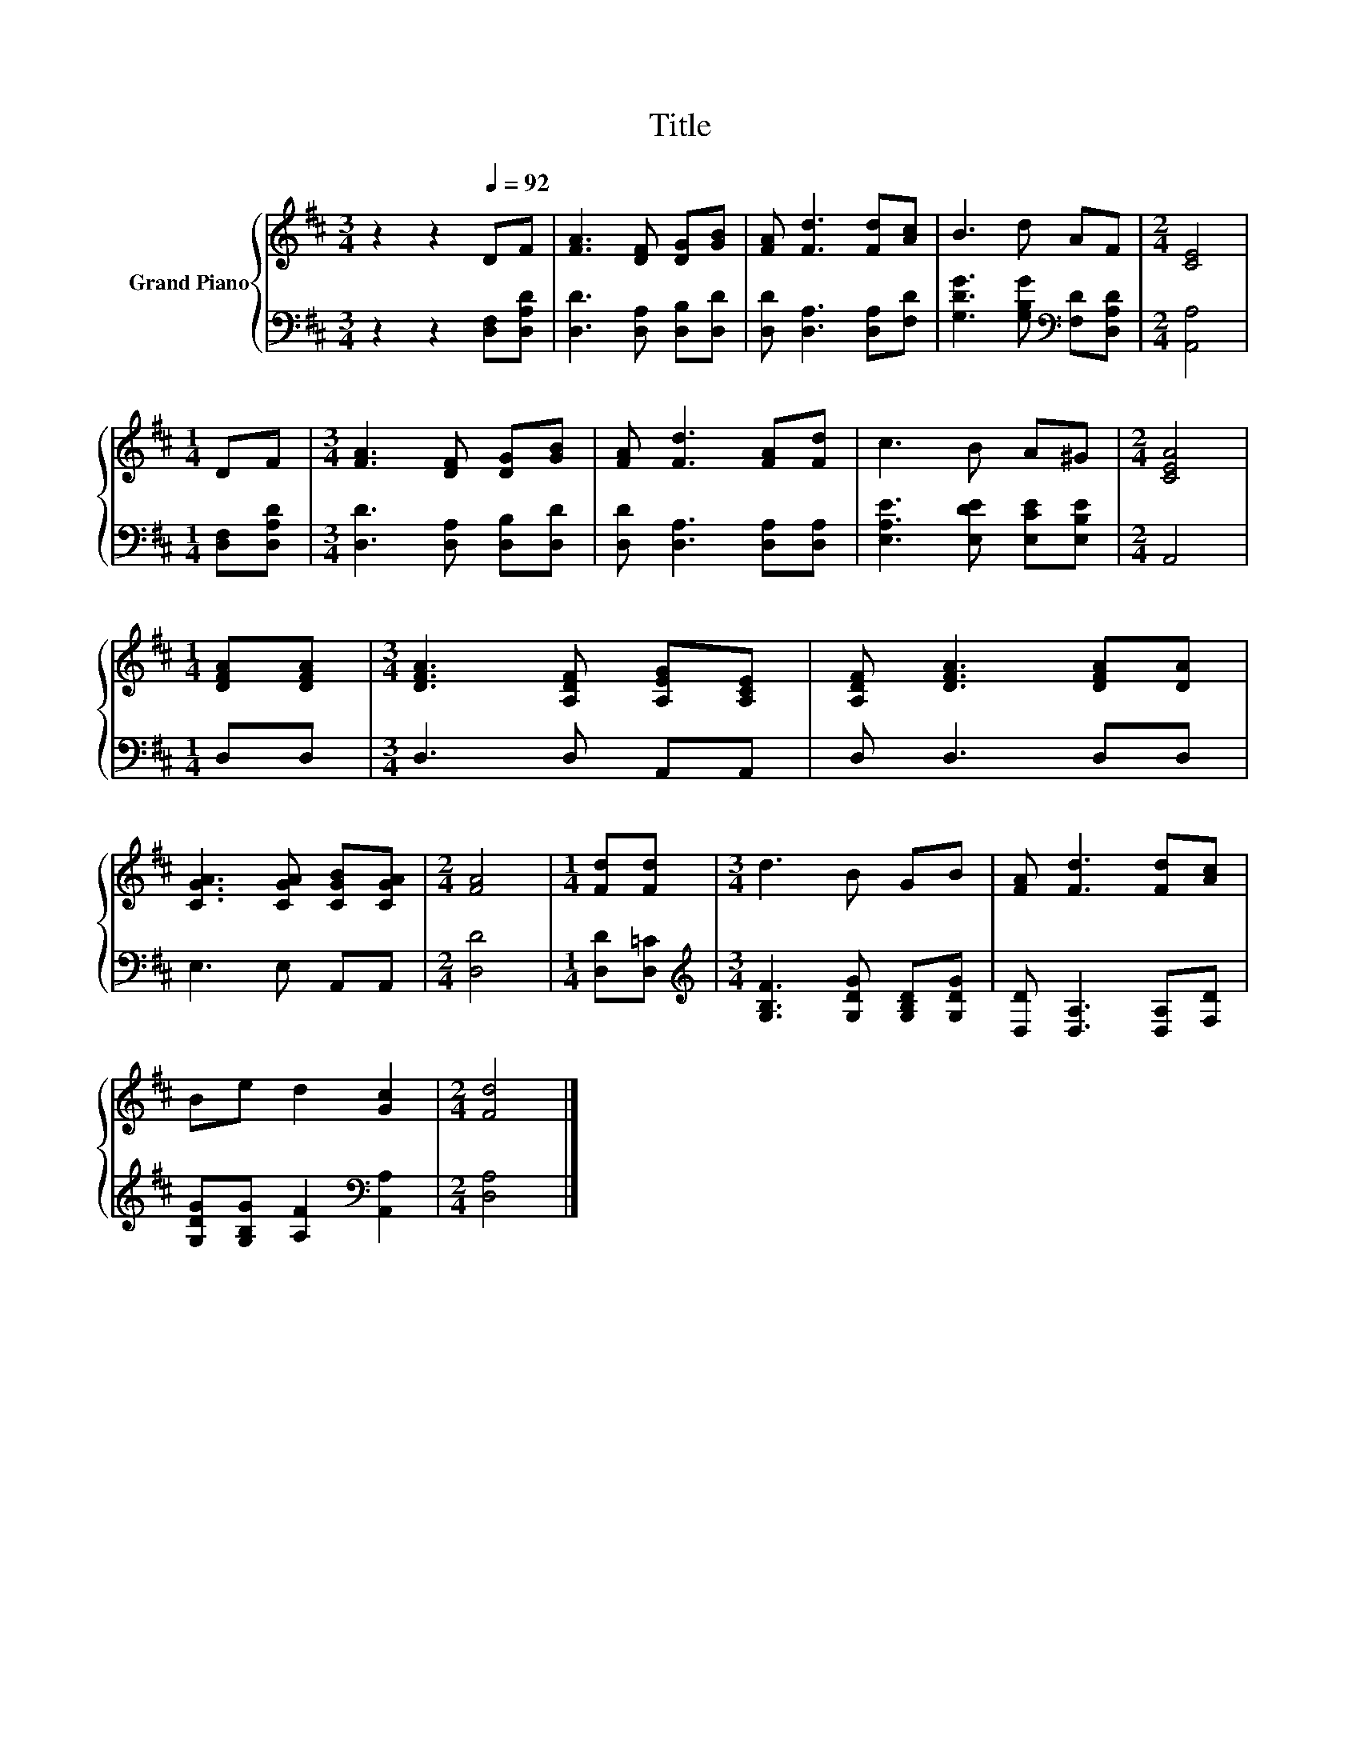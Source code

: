 X:1
T:Title
%%score { 1 | 2 }
L:1/8
M:3/4
K:D
V:1 treble nm="Grand Piano"
V:2 bass 
V:1
 z2 z2[Q:1/4=92] DF | [FA]3 [DF] [DG][GB] | [FA] [Fd]3 [Fd][Ac] | B3 d AF |[M:2/4] [CE]4 | %5
[M:1/4] DF |[M:3/4] [FA]3 [DF] [DG][GB] | [FA] [Fd]3 [FA][Fd] | c3 B A^G |[M:2/4] [CEA]4 | %10
[M:1/4] [DFA][DFA] |[M:3/4] [DFA]3 [A,DF] [A,EG][A,CE] | [A,DF] [DFA]3 [DFA][DA] | %13
 [CGA]3 [CGA] [CGB][CGA] |[M:2/4] [FA]4 |[M:1/4] [Fd][Fd] |[M:3/4] d3 B GB | [FA] [Fd]3 [Fd][Ac] | %18
 Be d2 [Gc]2 |[M:2/4] [Fd]4 |] %20
V:2
 z2 z2 [D,F,][D,A,D] | [D,D]3 [D,A,] [D,B,][D,D] | [D,D] [D,A,]3 [D,A,][F,D] | %3
 [G,DG]3 [G,B,G][K:bass] [F,D][D,A,D] |[M:2/4] [A,,A,]4 |[M:1/4] [D,F,][D,A,D] | %6
[M:3/4] [D,D]3 [D,A,] [D,B,][D,D] | [D,D] [D,A,]3 [D,A,][D,A,] | [E,A,E]3 [E,DE] [E,CE][E,B,E] | %9
[M:2/4] A,,4 |[M:1/4] D,D, |[M:3/4] D,3 D, A,,A,, | D, D,3 D,D, | E,3 E, A,,A,, |[M:2/4] [D,D]4 | %15
[M:1/4] [D,D][D,=C] |[M:3/4][K:treble] [G,B,F]3 [G,DG] [G,B,D][G,DG] | [D,D] [D,A,]3 [D,A,][F,D] | %18
 [G,DG][G,B,G] [A,F]2[K:bass] [A,,A,]2 |[M:2/4] [D,A,]4 |] %20

